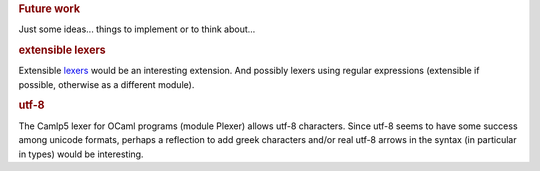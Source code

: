 .. container::
   :name: menu

.. container::
   :name: content

   .. rubric:: Future work
      :name: future-work
      :class: top

   Just some ideas... things to implement or to think about...

   .. rubric:: extensible lexers
      :name: extensible-lexers

   Extensible `lexers <lexers.html>`__ would be an interesting
   extension. And possibly lexers using regular expressions (extensible
   if possible, otherwise as a different module).

   .. rubric:: utf-8
      :name: utf-8

   The Camlp5 lexer for OCaml programs (module Plexer) allows utf-8
   characters. Since utf-8 seems to have some success among unicode
   formats, perhaps a reflection to add greek characters and/or real
   utf-8 arrows in the syntax (in particular in types) would be
   interesting.

   .. container:: trailer


